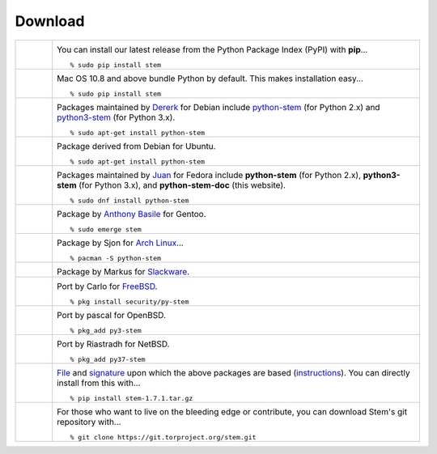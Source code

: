 Download
========

.. Image Sources:

   * PyPI
     Source: http://www.python.org/community/logos/
     License: http://www.python.org/psf/trademarks

   * Mac OS
     Source: IconArchive (http://www.iconarchive.com/show/papercut-social-icons-by-graphicloads/Apple-icon.html)
     Author: GraphicLoads, Papercut Social Icons
     License: Freeware

   * Debian
     Source: NuoveXT (http://nuovext.pwsp.net/)
     Author: Alexandre Moore (http://sa-ki.deviantart.com/)
     License: GPL v2
     File: NuoveXT/128x128/apps/debian-logo.png

   * Ubuntu
     Source: http://logonoid.com/ubuntu-logo/
     Not quite sure of the license, probably covered by...
     http://design.ubuntu.com/brand/ubuntu-logo

   * Fedora
     Source: https://en.wikipedia.org/wiki/File:Fedora_logo_and_wordmark.svg
     Author: Unknown

   * Red Hat
     Source: NuoveXT (http://nuovext.pwsp.net/)
     Author: Alexandre Moore (http://sa-ki.deviantart.com/)
     License: GPL v2
     File: NuoveXT/128x128/apps/fedora.png

   * Gentoo
     Source: https://www.gentoo.org/main/en/name-logo.xml

   * Arch Linux
     Source: https://en.wikipedia.org/wiki/File:Archlinux-official-fullcolour.svg

   * Slackware
     Source: NuoveXT (http://nuovext.pwsp.net/)
     Author: Alexandre Moore (http://sa-ki.deviantart.com/)
     License: GPL v2
     File: NuoveXT/128x128/apps/slackware.png

   * FreeBSD
     Source: https://en.wikipedia.org/wiki/File:Freebsd_logo.svg
     Author: Anton Gural

   * OpenBSD
     Source: NuoveXT (http://nuovext.pwsp.net/)
     Author: Alexandre Moore (http://sa-ki.deviantart.com/)
     License: GPL v2
     File: NuoveXT/128x128/apps/openbsd.png

   * NetBSD
     Source: https://www.netbsd.org/gallery/logos.html
     License: https://www.netbsd.org/about/redistribution.html

   * File
     Source: NuoveXT (http://nuovext.pwsp.net/)
     Author: Alexandre Moore (http://sa-ki.deviantart.com/)
     License: GPL v2
     File: NuoveXT/128x128/mimetypes/gnome-mime-application-x-archive.png

   * Git
     Source: https://en.wikipedia.org/wiki/File:Git-logo.svg
     Author: Jason Long
     License: CC v3 (A)

   * Git (Alternate)
     Source: http://www.dylanbeattie.net/git_logo/
     Author: Dylan Beattie
     License: CC v3 (A, SA)

.. list-table::
   :widths: 1 10
   :header-rows: 0

   * - .. image:: /_static/section/download/pypi.png
          :target: https://pypi.org/project/stem/

     - .. _pypi:
       .. image:: /_static/label/python_package_index.png
          :target: https://pypi.org/project/stem/

       You can install our latest release from the Python Package Index (PyPI)
       with **pip**...

       ::

         % sudo pip install stem

   * - .. image:: /_static/section/download/mac.png

     - .. _osx:
       .. image:: /_static/label/mac_os.png

       Mac OS 10.8 and above bundle Python by default. This makes
       installation easy...

       ::

         % sudo pip install stem

   * - .. image:: /_static/section/download/debian.png
          :target: https://packages.debian.org/sid/python-stem

     - .. _debian:
       .. image:: /_static/label/debian.png
          :target: https://packages.debian.org/sid/python-stem

       Packages maintained by `Dererk
       <https://nm.debian.org/person/dererk/>`_ for Debian
       include `python-stem <https://packages.debian.org/sid/python-stem>`_
       (for Python 2.x) and
       `python3-stem <https://packages.debian.org/sid/python3-stem>`_ (for
       Python 3.x).

       ::

         % sudo apt-get install python-stem

   * - .. image:: /_static/section/download/ubuntu.png
          :target: https://launchpad.net/ubuntu/+source/python-stem

     - .. _ubuntu:
       .. image:: /_static/label/ubuntu.png
          :target: https://launchpad.net/ubuntu/+source/python-stem

       Package derived from Debian for Ubuntu.

       ::

         % sudo apt-get install python-stem

   * - .. image:: /_static/section/download/fedora.png
          :target: https://apps.fedoraproject.org/packages/python-stem

     - .. _fedora:
       .. image:: /_static/label/fedora.png
          :target: https://apps.fedoraproject.org/packages/python-stem

       Packages maintained by `Juan
       <https://fedoraproject.org/wiki/User:Jorti>`_ for Fedora include
       **python-stem** (for Python 2.x), **python3-stem** (for Python
       3.x), and **python-stem-doc** (this website).

       ::

         % sudo dnf install python-stem

   * - .. image:: /_static/section/download/gentoo.png
          :target: http://packages.gentoo.org/package/net-libs/stem

     - .. _gentoo:
       .. image:: /_static/label/gentoo.png
          :target: http://packages.gentoo.org/package/net-libs/stem

       Package by `Anthony Basile
       <https://packages.gentoo.org/maintainer/blueness@gentoo.org>`_ for
       Gentoo.

       ::

         % sudo emerge stem

   * - .. image:: /_static/section/download/archlinux.png
          :target: https://www.archlinux.org/packages/community/any/python-stem/

     - .. _archlinux:
       .. image:: /_static/label/archlinux.png
          :target: https://www.archlinux.org/packages/community/any/python-stem/

       Package by Sjon for `Arch Linux <https://www.archlinux.org/>`_...

       ::

           % pacman -S python-stem

   * - .. image:: /_static/section/download/slackware.png
          :target: https://slackbuilds.org/repository/14.2/python/stem/

     - .. _slackware:
       .. image:: /_static/label/slackware.png
          :target: https://slackbuilds.org/repository/14.2/python/stem/

       Package by Markus for `Slackware <http://slackbuilds.org/howto/>`_.

   * - .. image:: /_static/section/download/freebsd.png
          :target: http://www.freshports.org/security/py-stem/

     - .. image:: /_static/label/freebsd.png
          :target: http://www.freshports.org/security/py-stem/

       Port by Carlo for `FreeBSD
       <http://www.freebsd.org/doc/en_US.ISO8859-1/books/handbook/ports.html>`_.

       ::

           % pkg install security/py-stem

   * - .. image:: /_static/section/download/openbsd.png
          :target: http://cvsweb.openbsd.org/cgi-bin/cvsweb/ports/net/py-stem/

     - .. _openbsd:
       .. image:: /_static/label/openbsd.png
          :target: http://cvsweb.openbsd.org/cgi-bin/cvsweb/ports/net/py-stem/

       Port by pascal for OpenBSD.

       ::

           % pkg_add py3-stem

   * - .. image:: /_static/section/download/netbsd.png
          :target: http://pkgsrc.se/net/py-stem

     - .. _netbsd:
       .. image:: /_static/label/netbsd.png
          :target: http://pkgsrc.se/net/py-stem

       Port by Riastradh for NetBSD.

       ::

           % pkg_add py37-stem

   * - .. image:: /_static/section/download/file.png
          :target: https://files.pythonhosted.org/packages/7f/71/d82f4204e88be00220cc54eedb2972fd05081cb0e5ebdc537d8940b064ea/stem-1.7.1.tar.gz

     - .. _file:
       .. image:: /_static/label/file.png
          :target: https://files.pythonhosted.org/packages/7f/71/d82f4204e88be00220cc54eedb2972fd05081cb0e5ebdc537d8940b064ea/stem-1.7.1.tar.gz

       `File
       <https://files.pythonhosted.org/packages/7f/71/d82f4204e88be00220cc54eedb2972fd05081cb0e5ebdc537d8940b064ea/stem-1.7.1.tar.gz>`_
       and `signature <https://files.pythonhosted.org/packages/7f/71/d82f4204e88be00220cc54eedb2972fd05081cb0e5ebdc537d8940b064ea/stem-1.7.1.tar.gz.asc>`_ upon which the above packages are based (`instructions <faq.html#how-do-i-validate-the-pgp-signature>`_). You
       can directly install from this with...

       ::

          % pip install stem-1.7.1.tar.gz

   * - .. image:: /_static/section/download/git.png
          :target: https://gitweb.torproject.org/stem.git

     - .. _source:
       .. image:: /_static/label/source_repository.png
          :target: https://gitweb.torproject.org/stem.git

       For those who want to live on the bleeding edge or contribute, you can
       download Stem's git repository with...

       ::

         % git clone https://git.torproject.org/stem.git

